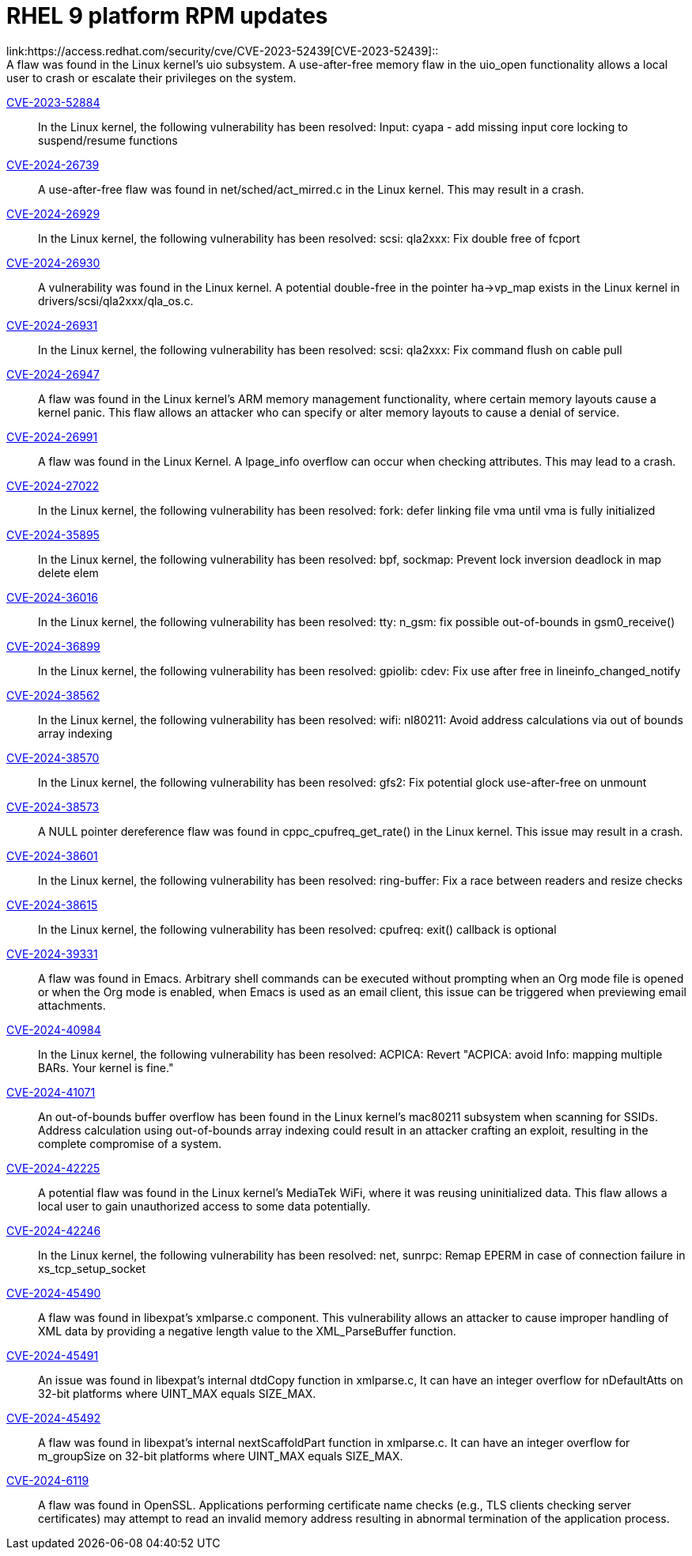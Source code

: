 = RHEL 9 platform RPM updates
link:https://access.redhat.com/security/cve/CVE-2023-52439[CVE-2023-52439]::
A flaw was found in the Linux kernel’s uio subsystem. A use-after-free memory flaw in the uio_open functionality allows a local user to crash or escalate their privileges on the system.

link:https://access.redhat.com/security/cve/CVE-2023-52884[CVE-2023-52884]::
In the Linux kernel, the following vulnerability has been resolved:
Input: cyapa - add missing input core locking to suspend/resume functions

link:https://access.redhat.com/security/cve/CVE-2024-26739[CVE-2024-26739]::
A use-after-free flaw was found in net/sched/act_mirred.c in the Linux kernel. This may result in a crash.

link:https://access.redhat.com/security/cve/CVE-2024-26929[CVE-2024-26929]::
In the Linux kernel, the following vulnerability has been resolved:
scsi: qla2xxx: Fix double free of fcport

link:https://access.redhat.com/security/cve/CVE-2024-26930[CVE-2024-26930]::
A vulnerability was found in the Linux kernel. A potential double-free in the pointer ha->vp_map exists in the Linux kernel in drivers/scsi/qla2xxx/qla_os.c.

link:https://access.redhat.com/security/cve/CVE-2024-26931[CVE-2024-26931]::
In the Linux kernel, the following vulnerability has been resolved:
scsi: qla2xxx: Fix command flush on cable pull

link:https://access.redhat.com/security/cve/CVE-2024-26947[CVE-2024-26947]::
A flaw was found in the Linux kernel’s ARM memory management functionality, where certain memory layouts cause a kernel panic. This flaw allows an attacker who can specify or alter memory layouts to cause a denial of service.

link:https://access.redhat.com/security/cve/CVE-2024-26991[CVE-2024-26991]::
A flaw was found in the Linux Kernel. A lpage_info overflow can occur when checking attributes. This may lead to a crash.

link:https://access.redhat.com/security/cve/CVE-2024-27022[CVE-2024-27022]::
In the Linux kernel, the following vulnerability has been resolved:
fork: defer linking file vma until vma is fully initialized

link:https://access.redhat.com/security/cve/CVE-2024-35895[CVE-2024-35895]::
In the Linux kernel, the following vulnerability has been resolved:
bpf, sockmap: Prevent lock inversion deadlock in map delete elem

link:https://access.redhat.com/security/cve/CVE-2024-36016[CVE-2024-36016]::
In the Linux kernel, the following vulnerability has been resolved:
tty: n_gsm: fix possible out-of-bounds in gsm0_receive()

link:https://access.redhat.com/security/cve/CVE-2024-36899[CVE-2024-36899]::
In the Linux kernel, the following vulnerability has been resolved:
gpiolib: cdev: Fix use after free in lineinfo_changed_notify

link:https://access.redhat.com/security/cve/CVE-2024-38562[CVE-2024-38562]::
In the Linux kernel, the following vulnerability has been resolved:
wifi: nl80211: Avoid address calculations via out of bounds array indexing

link:https://access.redhat.com/security/cve/CVE-2024-38570[CVE-2024-38570]::
In the Linux kernel, the following vulnerability has been resolved:
gfs2: Fix potential glock use-after-free on unmount

link:https://access.redhat.com/security/cve/CVE-2024-38573[CVE-2024-38573]::
A NULL pointer dereference flaw was found in cppc_cpufreq_get_rate() in the Linux kernel. This issue may result in a crash.

link:https://access.redhat.com/security/cve/CVE-2024-38601[CVE-2024-38601]::
In the Linux kernel, the following vulnerability has been resolved:
ring-buffer: Fix a race between readers and resize checks

link:https://access.redhat.com/security/cve/CVE-2024-38615[CVE-2024-38615]::
In the Linux kernel, the following vulnerability has been resolved:
cpufreq: exit() callback is optional

link:https://access.redhat.com/security/cve/CVE-2024-39331[CVE-2024-39331]::
A flaw was found in Emacs. Arbitrary shell commands can be executed without prompting when an Org mode file is opened or when the Org mode is enabled, when Emacs is used as an email client, this issue can be triggered when previewing email attachments.

link:https://access.redhat.com/security/cve/CVE-2024-40984[CVE-2024-40984]::
In the Linux kernel, the following vulnerability has been resolved:
ACPICA: Revert "ACPICA: avoid Info: mapping multiple BARs. Your kernel is fine."

link:https://access.redhat.com/security/cve/CVE-2024-41071[CVE-2024-41071]::
An out-of-bounds buffer overflow has been found in the Linux kernel’s mac80211 subsystem when scanning for SSIDs. Address calculation using out-of-bounds array indexing could result in an attacker crafting an exploit, resulting in the complete compromise of a system.

link:https://access.redhat.com/security/cve/CVE-2024-42225[CVE-2024-42225]::
A potential flaw was found in the Linux kernel’s MediaTek WiFi, where it was reusing uninitialized data. This flaw allows a local user to gain unauthorized access to some data potentially.

link:https://access.redhat.com/security/cve/CVE-2024-42246[CVE-2024-42246]::
In the Linux kernel, the following vulnerability has been resolved:
net, sunrpc: Remap EPERM in case of connection failure in xs_tcp_setup_socket

link:https://access.redhat.com/security/cve/CVE-2024-45490[CVE-2024-45490]::
A flaw was found in libexpat's xmlparse.c component. This vulnerability allows an attacker to cause improper handling of XML data by providing a negative length value to the XML_ParseBuffer function.

link:https://access.redhat.com/security/cve/CVE-2024-45491[CVE-2024-45491]::
An issue was found in libexpat’s internal dtdCopy function in xmlparse.c, It can have an integer overflow for nDefaultAtts on 32-bit platforms where UINT_MAX equals SIZE_MAX.

link:https://access.redhat.com/security/cve/CVE-2024-45492[CVE-2024-45492]::
A flaw was found in libexpat's internal nextScaffoldPart function in xmlparse.c. It can have an integer overflow for m_groupSize on 32-bit platforms where UINT_MAX equals SIZE_MAX.

link:https://access.redhat.com/security/cve/CVE-2024-6119[CVE-2024-6119]::
A flaw was found in OpenSSL. Applications performing certificate name checks (e.g., TLS clients checking server certificates) may attempt to read an invalid memory address resulting in abnormal termination of the application process.

